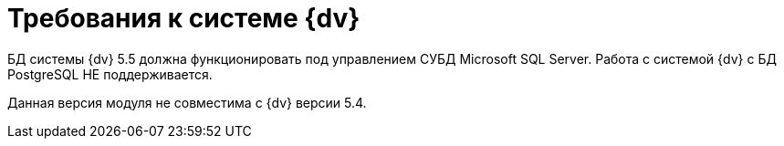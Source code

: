 = Требования к системе {dv}

БД системы {dv} 5.5 должна функционировать под управлением СУБД Microsoft SQL Server. Работа с системой {dv} с БД PostgreSQL НЕ поддерживается.

Данная версия модуля не совместима с {dv} версии 5.4.
